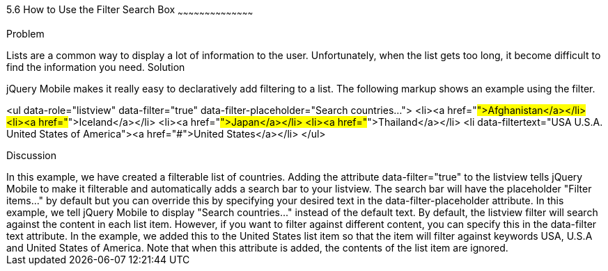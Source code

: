 ////
Author: Scott Murphy <stmhawaii@gmail.com>
Bio: Scott Murphy is an interaction designer and front-end developer living in Honolulu, Hawaii.  You can follow him on github.com/uxder

Chapter Leader approved: <date>
Copy edited: <date>
Tech edited: <date>

////

5.6 How to Use the Filter Search Box
~~~~~~~~~~~~~~~~~~~~~~~~~~~~~~~~~~~~~~~~~~

Problem
++++++++++++++++++++++++++++++++++++++++++++
Lists are a common way to display a lot of information to the user. Unfortunately, when the list gets too long, it become difficult to find the information you need.

Solution
++++++++++++++++++++++++++++++++++++++++++++
jQuery Mobile makes it really easy to declaratively add filtering to a list. The following markup shows an example using the filter.

<ul data-role="listview" data-filter="true" data-filter-placeholder="Search countries..."> 
  <li><a href="#">Afghanistan</a></li>
  <li><a href="#">Iceland</a></li>
  <li><a href="#">Japan</a></li>
  <li><a href="#">Thailand</a></li>
  <li data-filtertext="USA U.S.A. United States of America"><a href="#">United States</a></li>
</ul>

Discussion
++++++++++++++++++++++++++++++++++++++++++++
In this example, we have created a filterable list of countries. Adding the attribute data-filter="true" to the listview tells jQuery Mobile to make it filterable and automatically adds a search bar to your listview. The search bar will have the placeholder "Filter items..." by default but you can override this by specifying your desired text in the data-filter-placeholder attribute. In this example, we tell jQuery Mobile to display "Search countries..." instead of the default text.

By default, the listview filter will search against the content in each list item. However, if you want to filter against different content, you can specify this in the data-filter text attribute. In the example, we added this to the United States list item so that the item will filter against keywords USA, U.S.A and United States of America. Note that when this attribute is added, the contents of the list item are ignored.